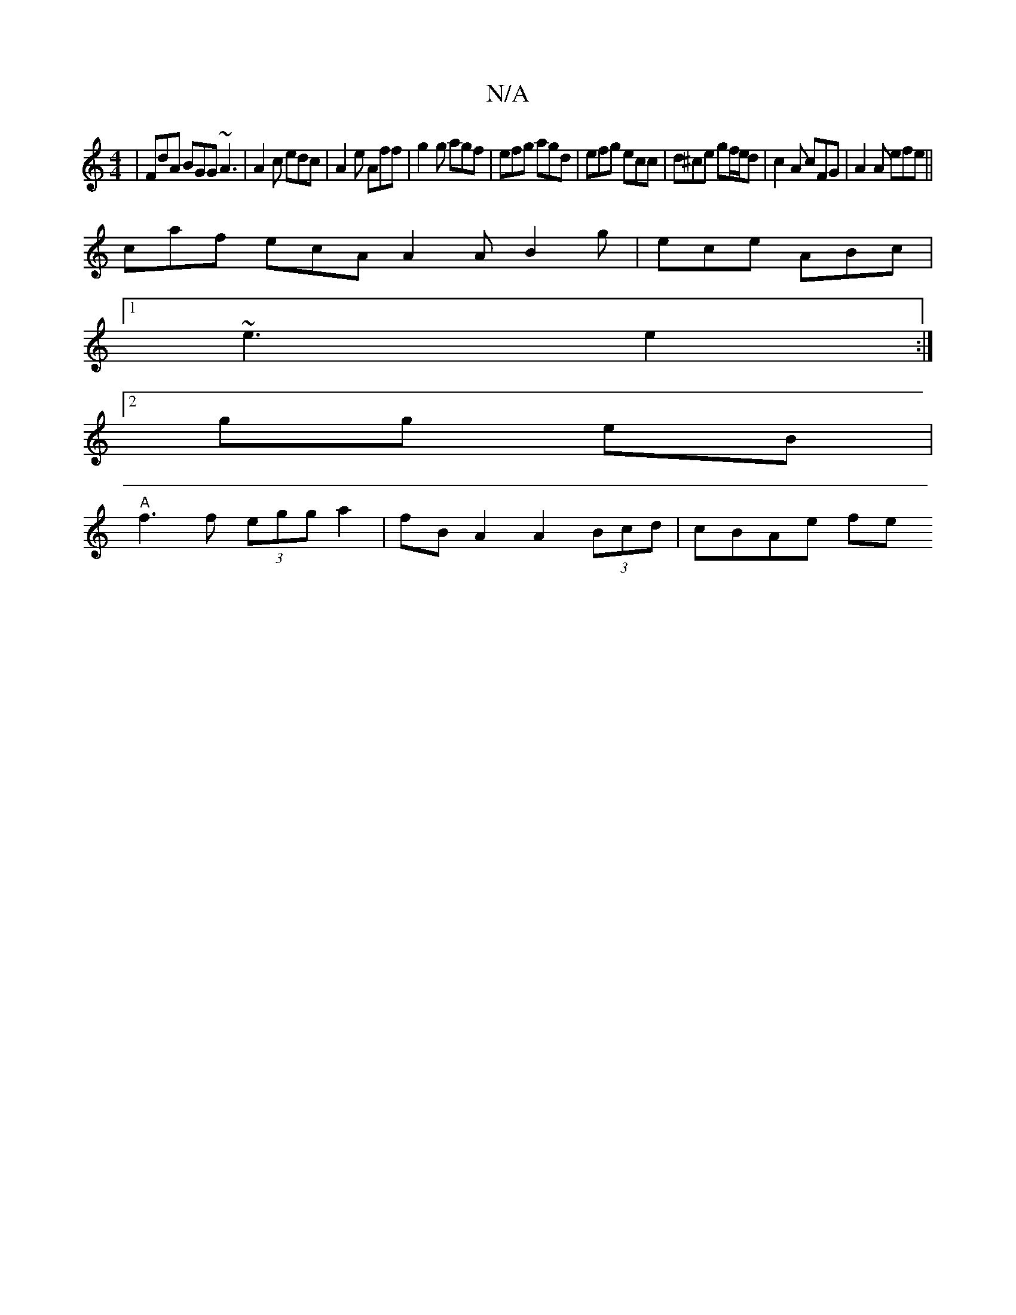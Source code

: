 X:1
T:N/A
M:4/4
R:N/A
K:Cmajor
 | FdA BGG ~A3 | A2 c edc | A2 e Aff | g2 g agf | efg agd | efg ecc | d^ce gf/e/d| c2A cFG | A2A efe ||
caf ecA A2 A B2 g | ece ABc |
[1 ~e3 e2 :|
[2 gg eB |
"A"f3f (3egg a2 | fB A2 A2 (3Bcd | cBAe fe